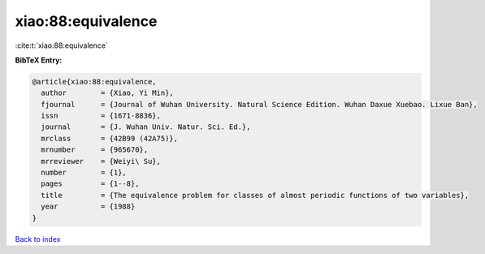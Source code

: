 xiao:88:equivalence
===================

:cite:t:`xiao:88:equivalence`

**BibTeX Entry:**

.. code-block:: bibtex

   @article{xiao:88:equivalence,
     author        = {Xiao, Yi Min},
     fjournal      = {Journal of Wuhan University. Natural Science Edition. Wuhan Daxue Xuebao. Lixue Ban},
     issn          = {1671-8836},
     journal       = {J. Wuhan Univ. Natur. Sci. Ed.},
     mrclass       = {42B99 (42A75)},
     mrnumber      = {965670},
     mrreviewer    = {Weiyi\ Su},
     number        = {1},
     pages         = {1--8},
     title         = {The equivalence problem for classes of almost periodic functions of two variables},
     year          = {1988}
   }

`Back to index <../By-Cite-Keys.html>`__
